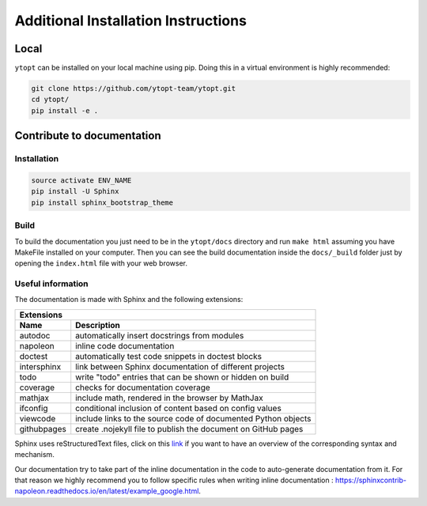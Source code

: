 Additional Installation Instructions
************************************

Local
=====

``ytopt`` can be installed on your local machine using pip. Doing this in a virtual environment is highly
recommended:

.. code-block:: bash

    git clone https://github.com/ytopt-team/ytopt.git
    cd ytopt/
    pip install -e .

Contribute to documentation
===========================

Installation
------------

.. code-block:: bash

    source activate ENV_NAME
    pip install -U Sphinx
    pip install sphinx_bootstrap_theme

Build
-----

To build the documentation you just need to be in the ``ytopt/docs`` directory and run ``make html`` assuming you have MakeFile installed on your computer. 
Then you can see the build documentation inside the ``docs/_build`` folder just by opening the ``index.html`` file with your web browser.

Useful information
------------------

The documentation is made with Sphinx and the following extensions:

============= =============
 Extensions
---------------------------
 Name          Description
============= =============
 autodoc       automatically insert docstrings from modules
 napoleon      inline code documentation
 doctest       automatically test code snippets in doctest blocks
 intersphinx   link between Sphinx documentation of different projects
 todo          write "todo" entries that can be shown or hidden on build
 coverage      checks for documentation coverage
 mathjax       include math, rendered in the browser by MathJax
 ifconfig      conditional inclusion of content based on config values
 viewcode      include links to the source code of documented Python objects
 githubpages   create .nojekyll file to publish the document on GitHub pages
============= =============

Sphinx uses reStructuredText files, click on this `link <https://pythonhosted.org/an_example_pypi_project/sphinx.html>`_ if you want to have an overview 
of the corresponding syntax and mechanism.

Our documentation try to take part of the inline documentation in the code to auto-generate documentation from it. For that reason we highly recommend 
you to follow specific rules when writing inline documentation : https://sphinxcontrib-napoleon.readthedocs.io/en/latest/example_google.html.
